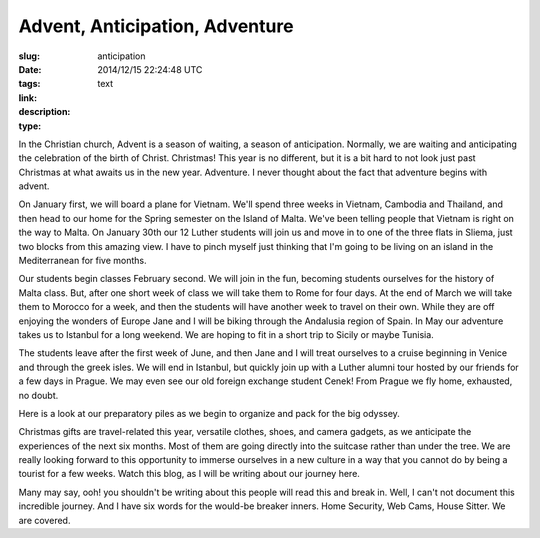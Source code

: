 Advent, Anticipation, Adventure
###############################

:slug: anticipation
:date: 2014/12/15 22:24:48 UTC
:tags: 
:link: 
:description: 
:type: text


In the Christian church, Advent is a season of waiting, a season of anticipation.  Normally, we are waiting and anticipating the celebration of the birth of Christ.  Christmas!  This year is no different, but it is a bit hard to not look just past Christmas at what awaits us in the new year.  Adventure.  I never thought about the fact that adventure begins with advent.

On January first, we will board a plane for Vietnam.  We'll spend three weeks in Vietnam, Cambodia and Thailand, and then head to our home for the Spring semester on the Island of Malta.  We've been telling people that Vietnam is right on the way to Malta.  On January 30th our 12 Luther students will join us and move in to one of the three flats in Sliema, just two blocks from this amazing view.  I have to pinch myself just thinking that I'm going to be living on an island in the Mediterranean for five months.

.. raw:: html

   <iframe src="https://www.flickr.com/photos/mescon/2961313246/in/photolist-bw3J3v-nsacXX-eAXeSV-4XByoU-buBStF-fncN4A-aCn8fQ-8wrBiN-EKVmG-iT5pHh-fBz4Fc-nQ2iiZ-5vFvfW-gMqXtR-YKcqC-byUzxg-d36rqy-dsqdqy-crnCLN-9temwv-h6rZ59-boPTbr-cAURjA-dY98S7-8AADhy-ggqjZE-oA6WGf-99cydS-4YnP48-75JNvi-5EvcEe-gV1E52-8eGQyt-croDhJ-nBwrx-efFrZL-e2yfuv-h1Ck19-nTFX35-dUzY6x-9rbJ3J-eP6age-dWP7U8-dsp1uB-npLMaz-brYnRf-iGDSm-9ts3nj-4WkiMT-eQhYLy/player/" width="500" height="246" frameborder="0" allowfullscreen webkitallowfullscreen mozallowfullscreen oallowfullscreen msallowfullscreen></iframe>

Our students begin classes February second.   We will join in the fun, becoming students ourselves for the history of Malta class.  But, after one short week of class we will take them to Rome for four days.  At the end of March we will take them to Morocco for a week, and then the students will have another week to travel on their own.  While they are off enjoying the wonders of Europe Jane and I will be biking through the Andalusia region of Spain.  In May our adventure takes us to Istanbul for a long weekend.   We are hoping to fit in a short trip to Sicily or maybe Tunisia.  

The students leave after the first week of June, and then Jane and I will treat ourselves to a cruise beginning in Venice and through the greek isles.  We will end in Istanbul, but quickly join up with a Luther alumni tour hosted by our friends for a few days in Prague.  We may even see our old foreign exchange student Cenek!  From Prague we fly home, exhausted, no doubt.

Here is a look at our preparatory piles as we begin to organize and pack for the big odyssey.

.. image::  /images/packing.jpg

Christmas gifts are travel-related this year, versatile clothes, shoes, and camera gadgets, as we anticipate the experiences of the next six months.  Most of them are going directly into the suitcase rather than under the tree.  We are really looking forward to this opportunity to immerse ourselves in a new culture in a way that you cannot do by being a tourist for a few weeks.  Watch this blog, as I will be writing about our journey here.

Many may say, ooh! you shouldn't be writing about this people will read this and break in.  Well, I can't not document this incredible journey.  And I have six words for the would-be breaker inners.  Home Security, Web Cams, House Sitter.  We are covered.
